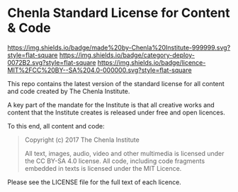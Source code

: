 * Chenla Standard License for Content & Code

[[https://img.shields.io/badge/made%20by-Chenla%20Institute-999999.svg?style=flat-square]] 
[[https://img.shields.io/badge/category-deploy-0072B2.svg?style=flat-square]]
[[https://img.shields.io/badge/licence-MIT%2FCC%20BY--SA%204.0-000000.svg?style=flat-square]]

This repo contains the latest version of the standard license for all
content and code created by The Chenla Institute.

A key part of the mandate for the Institute is that all creative works
and content that the Institute creates is released under free and open
licences.

To this end, all content and code:

#+begin_quote
Copyright (c) 2017 The Chenla Institute

All text, images, audio, video and other multimedia is licensed
under the CC BY-SA 4.0 license.  All code, including code fragments
embedded in texts is licensed under the MIT Licence.
#+end_quote

Please see the LICENSE file for the full text of each licence.
